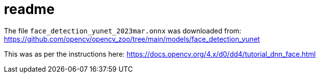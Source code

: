 # readme

The file `face_detection_yunet_2023mar.onnx` was downloaded from: https://github.com/opencv/opencv_zoo/tree/main/models/face_detection_yunet

This was as per the instructions here: https://docs.opencv.org/4.x/d0/dd4/tutorial_dnn_face.html
